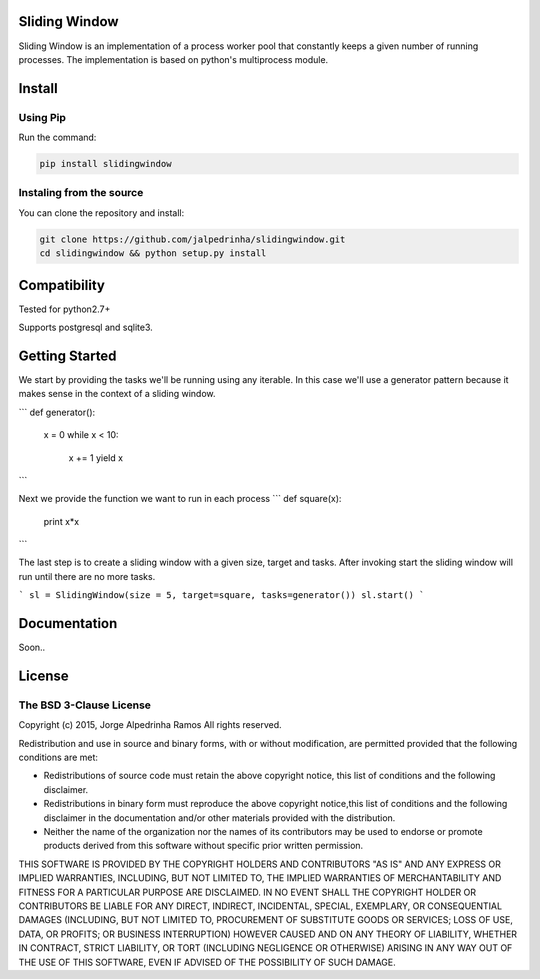 Sliding Window
==============

Sliding Window is an implementation of a process worker pool that constantly keeps a given number of running processes.
The implementation is based on python's multiprocess module.


Install
=======

Using Pip
^^^^^^^^^

Run the command:

.. code-block:: bash

    pip install slidingwindow


Instaling from the source
^^^^^^^^^^^^^^^^^^^^^^^^^

You can clone the repository and install:

.. code-block:: bash

    git clone https://github.com/jalpedrinha/slidingwindow.git
    cd slidingwindow && python setup.py install



Compatibility
=============

Tested for python2.7+

Supports postgresql and sqlite3.


Getting Started
===============

We start by providing the tasks we'll be running using any iterable.
In this case we'll use a generator pattern because it makes sense in the context of a sliding window.

```
def generator():
    x = 0
    while x < 10:
        x += 1
        yield x
```

Next we provide the function we want to run in each process
```
def square(x):
    print x*x
``` 

The last step is to create a sliding window with a given size, target and tasks.
After invoking start the sliding window will run until there are no more tasks.

```
sl = SlidingWindow(size = 5, target=square, tasks=generator())
sl.start()
```

Documentation
=============

Soon..


License
=======

The BSD 3-Clause License
^^^^^^^^^^^^^^^^^^^^^^^^

Copyright (c) 2015, Jorge Alpedrinha Ramos
All rights reserved.

Redistribution and use in source and binary forms, with or without
modification, are permitted provided that the following conditions are met:

* Redistributions of source code must retain the above copyright notice, this list of conditions and the following disclaimer.
* Redistributions in binary form must reproduce the above copyright notice,this list of conditions and the following disclaimer in the documentation and/or other materials provided with the distribution.
* Neither the name of the organization nor the names of its contributors may be used to endorse or promote products derived from this software without specific prior written permission.

THIS SOFTWARE IS PROVIDED BY THE COPYRIGHT HOLDERS AND CONTRIBUTORS "AS IS"
AND ANY EXPRESS OR IMPLIED WARRANTIES, INCLUDING, BUT NOT LIMITED TO, THE
IMPLIED WARRANTIES OF MERCHANTABILITY AND FITNESS FOR A PARTICULAR PURPOSE ARE
DISCLAIMED. IN NO EVENT SHALL THE COPYRIGHT HOLDER OR CONTRIBUTORS BE LIABLE
FOR ANY DIRECT, INDIRECT, INCIDENTAL, SPECIAL, EXEMPLARY, OR CONSEQUENTIAL
DAMAGES (INCLUDING, BUT NOT LIMITED TO, PROCUREMENT OF SUBSTITUTE GOODS OR
SERVICES; LOSS OF USE, DATA, OR PROFITS; OR BUSINESS INTERRUPTION) HOWEVER
CAUSED AND ON ANY THEORY OF LIABILITY, WHETHER IN CONTRACT, STRICT LIABILITY,
OR TORT (INCLUDING NEGLIGENCE OR OTHERWISE) ARISING IN ANY WAY OUT OF THE USE
OF THIS SOFTWARE, EVEN IF ADVISED OF THE POSSIBILITY OF SUCH DAMAGE.